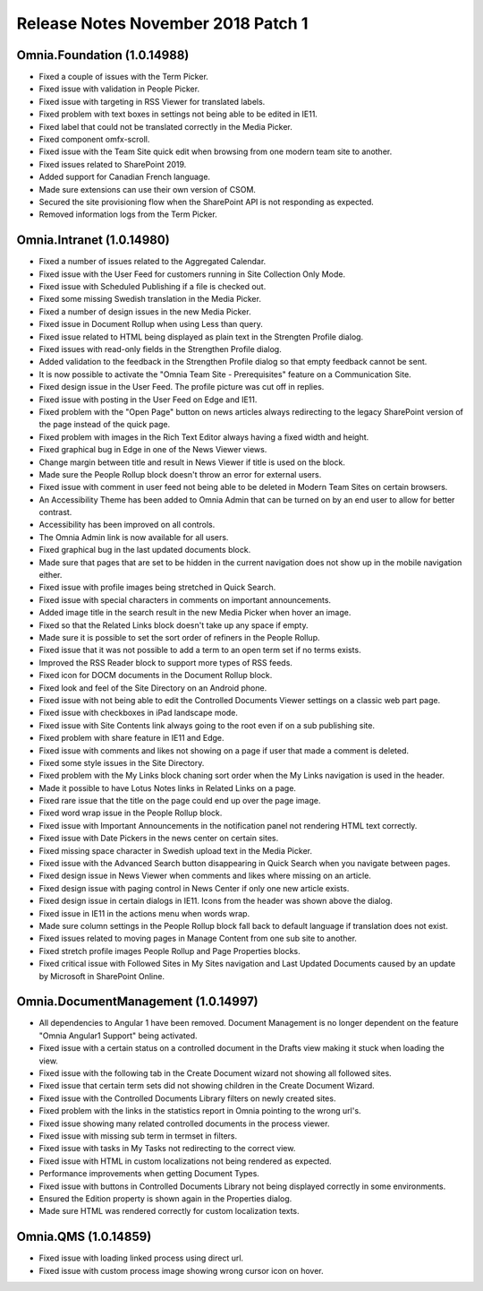 Release Notes November 2018 Patch 1
========================================

Omnia.Foundation (1.0.14988)
----------------------------------------
- Fixed a couple of issues with the Term Picker.
- Fixed issue with validation in People Picker.
- Fixed issue with targeting in RSS Viewer for translated labels.
- Fixed problem with text boxes in settings not being able to be edited in IE11.
- Fixed label that could not be translated correctly in the Media Picker.
- Fixed component omfx-scroll.
- Fixed issue with the Team Site quick edit when browsing from one modern team site to another.
- Fixed issues related to SharePoint 2019.
- Added support for Canadian French language.
- Made sure extensions can use their own version of CSOM.
- Secured the site provisioning flow when the SharePoint API is not responding as expected.
- Removed information logs from the Term Picker.

Omnia.Intranet (1.0.14980)
----------------------------------------
- Fixed a number of issues related to the Aggregated Calendar.
- Fixed issue with the User Feed for customers running in Site Collection Only Mode.
- Fixed issue with Scheduled Publishing if a file is checked out.
- Fixed some missing Swedish translation in the Media Picker.
- Fixed a number of design issues in the new Media Picker.
- Fixed issue in Document Rollup when using Less than query.
- Fixed issue related to HTML being displayed as plain text in the Strengten Profile dialog.
- Fixed issues with read-only fields in the Strengthen Profile dialog.
- Added validation to the feedback in the Strengthen Profile dialog so that empty feedback cannot be sent.
- It is now possible to activate the "Omnia Team Site - Prerequisites" feature on a Communication Site.
- Fixed design issue in the User Feed. The profile picture was cut off in replies.
- Fixed issue with posting in the User Feed on Edge and IE11.
- Fixed problem with the "Open Page" button on news articles always redirecting to the legacy SharePoint version of the page instead of the quick page.
- Fixed problem with images in the Rich Text Editor always having a fixed width and height.
- Fixed graphical bug in Edge in one of the News Viewer views.
- Change margin between title and result in News Viewer if title is used on the block.
- Made sure the People Rollup block doesn't throw an error for external users.
- Fixed issue with comment in user feed not being able to be deleted in Modern Team Sites on certain browsers.
- An Accessibility Theme has been added to Omnia Admin that can be turned on by an end user to allow for better contrast.
- Accessibility has been improved on all controls.
- The Omnia Admin link is now available for all users.
- Fixed graphical bug in the last updated documents block.
- Made sure that pages that are set to be hidden in the current navigation does not show up in the mobile navigation either.
- Fixed issue with profile images being stretched in Quick Search.
- Fixed issue with special characters in comments on important announcements.
- Added image title in the search result in the new Media Picker when hover an image.
- Fixed so that the Related Links block doesn't take up any space if empty.
- Made sure it is possible to set the sort order of refiners in the People Rollup.
- Fixed issue that it was not possible to add a term to an open term set if no terms exists.
- Improved the RSS Reader block to support more types of RSS feeds.
- Fixed icon for DOCM documents in the Document Rollup block.
- Fixed look and feel of the Site Directory on an Android phone.
- Fixed issue with not being able to edit the Controlled Documents Viewer settings on a classic web part page.
- Fixed issue with checkboxes in iPad landscape mode.
- Fixed issue with Site Contents link always going to the root even if on a sub publishing site.
- Fixed problem with share feature in IE11 and Edge.
- Fixed issue with comments and likes not showing on a page if user that made a comment is deleted.
- Fixed some style issues in the Site Directory.
- Fixed problem with the My Links block chaning sort order when the My Links navigation is used in the header.
- Made it possible to have Lotus Notes links in Related Links on a page.
- Fixed rare issue that the title on the page could end up over the page image.
- Fixed word wrap issue in the People Rollup block.
- Fixed issue with Important Announcements in the notification panel not rendering HTML text correctly.
- Fixed issue with Date Pickers in the news center on certain sites.
- Fixed missing space character in Swedish upload text in the Media Picker.
- Fixed issue with the Advanced Search button disappearing in Quick Search when you navigate between pages.
- Fixed design issue in News Viewer when comments and likes where missing on an article.
- Fixed design issue with paging control in News Center if only one new article exists.
- Fixed design issue in certain dialogs in IE11. Icons from the header was shown above the dialog.
- Fixed issue in IE11 in the actions menu when words wrap.
- Made sure column settings in the People Rollup block fall back to default language if translation does not exist.
- Fixed issues related to moving pages in Manage Content from one sub site to another.
- Fixed stretch profile images People Rollup and Page Properties blocks.
- Fixed critical issue with Followed Sites in My Sites navigation and Last Updated Documents caused by an update by Microsoft in SharePoint Online.

Omnia.DocumentManagement (1.0.14997)
----------------------------------------
- All dependencies to Angular 1 have been removed. Document Management is no longer dependent on the feature "Omnia Angular1 Support" being activated.
- Fixed issue with a certain status on a controlled document in the Drafts view making it stuck when loading the view.
- Fixed issue with the following tab in the Create Document wizard not showing all followed sites.
- Fixed issue that certain term sets did not showing children in the Create Document Wizard.
- Fixed issue with the Controlled Documents Library filters on newly created sites.
- Fixed problem with the links in the statistics report in Omnia pointing to the wrong url's.
- Fixed issue showing many related controlled documents in the process viewer.
- Fixed issue with missing sub term in termset in filters.
- Fixed issue with tasks in My Tasks not redirecting to the correct view.
- Fixed issue with HTML in custom localizations not being rendered as expected.
- Performance improvements when getting Document Types.
- Fixed issue with buttons in Controlled Documents Library not being displayed correctly in some environments.
- Ensured the Edition property is shown again in the Properties dialog.
- Made sure HTML was rendered correctly for custom localization texts.

Omnia.QMS (1.0.14859)
-----------------------------------------
- Fixed issue with loading linked process using direct url.
- Fixed issue with custom process image showing wrong cursor icon on hover.
